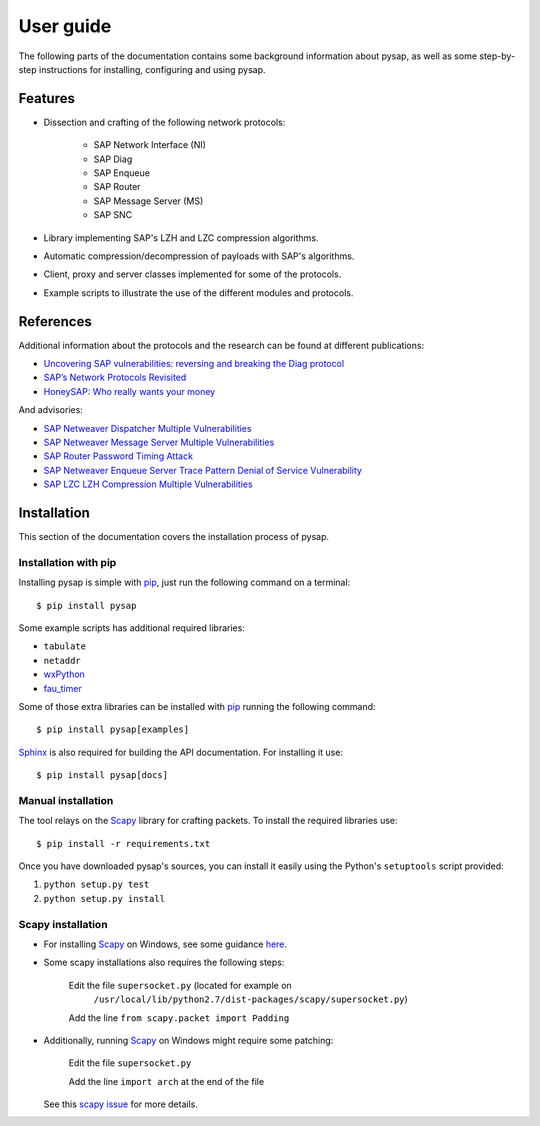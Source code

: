 .. User guide frontend

User guide
==========

The following parts of the documentation contains some background information
about pysap, as well as some step-by-step instructions for installing,
configuring and using pysap.


Features
--------

* Dissection and crafting of the following network protocols:

    * SAP Network Interface (NI)
    * SAP Diag
    * SAP Enqueue
    * SAP Router
    * SAP Message Server (MS)
    * SAP SNC

* Library implementing SAP's LZH and LZC compression algorithms.

* Automatic compression/decompression of payloads with SAP's algorithms.

* Client, proxy and server classes implemented for some of the protocols.

* Example scripts to illustrate the use of the different modules and protocols.


References
----------

Additional information about the protocols and the research can be found at
different publications:

* `Uncovering SAP vulnerabilities: reversing and breaking the Diag protocol <https://www.coresecurity.com/corelabs-research/publications/uncovering-sap-vulnerabilities-reversing-and-breaking-diag-protocol-brucon2012>`_

* `SAP’s Network Protocols Revisited <https://www.coresecurity.com/corelabs-research/publications/sap-network-protocols-revisited>`_

* `HoneySAP: Who really wants your money <https://www.coresecurity.com/corelabs-research/publications/honeysap-who-really-wants-your-money>`_

And advisories:

* `SAP Netweaver Dispatcher Multiple Vulnerabilities <https://www.coresecurity.com/content/sap-netweaver-dispatcher-multiple-vulnerabilities>`_

* `SAP Netweaver Message Server Multiple Vulnerabilities <https://www.coresecurity.com/content/SAP-netweaver-msg-srv-multiple-vulnerabilities>`_

* `SAP Router Password Timing Attack <https://www.coresecurity.com/advisories/sap-router-password-timing-attack>`_

* `SAP Netweaver Enqueue Server Trace Pattern Denial of Service Vulnerability <https://www.coresecurity.com/advisories/sap-netweaver-enqueue-server-trace-pattern-denial-service-vulnerability>`_

* `SAP LZC LZH Compression Multiple Vulnerabilities <https://www.coresecurity.com/advisories/sap-lzc-lzh-compression-multiple-vulnerabilities>`_


.. _installation:

Installation
------------

This section of the documentation covers the installation process of pysap.


Installation with pip
~~~~~~~~~~~~~~~~~~~~~

Installing pysap is simple with `pip <https://pip.pypa.io/>`_, just run the
following command on a terminal::

    $ pip install pysap

Some example scripts has additional required libraries:

- ``tabulate``
- ``netaddr``
- `wxPython <http://www.wxpython.org/>`_
- `fau_timer <https://github.com/martingalloar/mona-timing-lib>`_

Some of those extra libraries can be installed with `pip`_ running the following
command::

    $ pip install pysap[examples]

`Sphinx <https://sphinx-doc.org/>`_ is also required for building the API
documentation. For installing it use::

    $ pip install pysap[docs]


Manual installation
~~~~~~~~~~~~~~~~~~~

The tool relays on the `Scapy <http://www.secdev.org/projects/scapy/>`_
library for crafting packets. To install the required libraries use::

    $ pip install -r requirements.txt

Once you have downloaded pysap's sources, you can install it easily using
the Python's ``setuptools`` script provided:

1) ``python setup.py test``

2) ``python setup.py install``


Scapy installation
~~~~~~~~~~~~~~~~~~

- For installing `Scapy`_ on Windows, see some guidance `here <https://bitbucket.org/secdev/scapy/src/0bde7b23266e7cf1ba1ff3e3693fb3789c0ac751/doc/scapy/installation.rst?at=default>`_.

- Some scapy installations also requires the following steps:

    Edit the file ``supersocket.py`` (located for example on
    	``/usr/local/lib/python2.7/dist-packages/scapy/supersocket.py``)

    Add the line ``from scapy.packet import Padding``

- Additionally, running `Scapy`_ on Windows might require some patching:

    Edit the file ``supersocket.py``

    Add the line ``import arch`` at the end of the file

  See this `scapy issue <https://bitbucket.org/secdev/scapy/pull-request/56>`_
  for more details.

